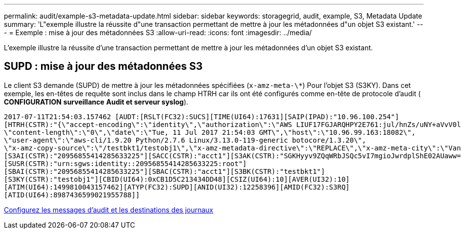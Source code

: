 ---
permalink: audit/example-s3-metadata-update.html 
sidebar: sidebar 
keywords: storagegrid, audit, example, S3, Metadata Update 
summary: 'L"exemple illustre la réussite d"une transaction permettant de mettre à jour les métadonnées d"un objet S3 existant.' 
---
= Exemple : mise à jour des métadonnées S3
:allow-uri-read: 
:icons: font
:imagesdir: ../media/


[role="lead"]
L'exemple illustre la réussite d'une transaction permettant de mettre à jour les métadonnées d'un objet S3 existant.



== SUPD : mise à jour des métadonnées S3

Le client S3 demande (SUPD) de mettre à jour les métadonnées spécifiées (`x-amz-meta-\*`) Pour l'objet S3 (S3KY). Dans cet exemple, les en-têtes de requête sont inclus dans le champ HTRH car ils ont été configurés comme en-tête de protocole d'audit (** CONFIGURATION** **surveillance** **Audit et serveur syslog**).

[listing]
----
2017-07-11T21:54:03.157462 [AUDT:[RSLT(FC32):SUCS][TIME(UI64):17631][SAIP(IPAD):"10.96.100.254"]
[HTRH(CSTR):"{\"accept-encoding\":\"identity\",\"authorization\":\"AWS LIUF17FGJARQHPY2E761:jul/hnZs/uNY+aVvV0lTSYhEGts=\",
\"content-length\":\"0\",\"date\":\"Tue, 11 Jul 2017 21:54:03 GMT\",\"host\":\"10.96.99.163:18082\",
\"user-agent\":\"aws-cli/1.9.20 Python/2.7.6 Linux/3.13.0-119-generic botocore/1.3.20\",
\"x-amz-copy-source\":\"/testbkt1/testobj1\",\"x-amz-metadata-directive\":\"REPLACE\",\"x-amz-meta-city\":\"Vancouver\"}"]
[S3AI(CSTR):"20956855414285633225"][SACC(CSTR):"acct1"][S3AK(CSTR):"SGKHyyv9ZQqWRbJSQc5vI7mgioJwrdplShE02AUaww=="]
[SUSR(CSTR):"urn:sgws:identity::20956855414285633225:root"]
[SBAI(CSTR):"20956855414285633225"][SBAC(CSTR):"acct1"][S3BK(CSTR):"testbkt1"]
[S3KY(CSTR):"testobj1"][CBID(UI64):0xCB1D5C213434DD48][CSIZ(UI64):10][AVER(UI32):10]
[ATIM(UI64):1499810043157462][ATYP(FC32):SUPD][ANID(UI32):12258396][AMID(FC32):S3RQ]
[ATID(UI64):8987436599021955788]]
----
xref:../monitor/configure-audit-messages.adoc[Configurez les messages d'audit et les destinations des journaux]
